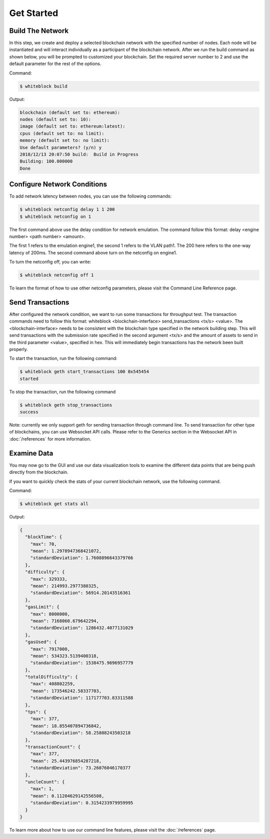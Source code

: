 ************
Get Started
************


Build The Network
=========================
In this step, we create and deploy a selected blockchain network with  the specified number of nodes. Each node will be instantiated and will interact individually as a participant of the blockchain network. After we run the build command as shown below, you will be prompted to customized your blockchain. Set the required server number to 2 and use the default parameter for the rest of the options.  

Command: 

.. code-block:: console

  $ whiteblock build 

Output: 

.. code-block:: console

  blockchain (default set to: ethereum):
  nodes (default set to: 10):
  image (default set to: ethereum:latest):
  cpus (default set to: no limit):
  memory (default set to: no limit):
  Use default parameters? (y/n) y
  2018/12/13 20:07:50 build:  Build in Progress
  Building: 100.000000
  Done







Configure Network Conditions
=============================
To add network latency between nodes, you can use the following commands: 

.. code-block:: console

  $ whiteblock netconfig delay 1 1 200
  $ whiteblock netconfig on 1


The first command above use the delay condition for network emulation. The command follow this format: delay <engine number> <path number> <amount>.

The first 1 refers to the emulation engine1, the second 1 refers to the VLAN path1. The 200 here refers to the one-way latency of 200ms. The second command above turn on the netconfig on engine1. 



To turn the netconfig off, you can write: 

.. code-block:: console

  $ whiteblock netconfig off 1


To learn the format of how to use other netconfig parameters, please visit the Command Line Reference page. 





Send Transactions
=========================
After configured the network condition, we want to run some transactions for throughput test. The transaction commands need to follow this format: whiteblock <blockchain-interface> send_transactions <tx/s> <value>. The <blockchain-interface> needs to be consistent with the blockchain type specified in the network building step. This will send transactions with the submission rate specified in the second argument <tx/s> and the amount of assets to send in the third parameter <value>, specified in hex. This will immediately begin transactions has the network been built properly. 

To start the transaction, run the following command: 

.. code-block:: console

  $ whiteblock geth start_transactions 100 0x545454
  started


To stop the transaction, run the following command

.. code-block:: console

  $ whiteblock geth stop_transactions
  success


Note: currently we only support geth for sending transaction through command line. To send transaction for other type of blockchains, you can use Websocket API calls. Please refer to the Generics section in the  Websocket API in :doc:`/references` for more information. 


Examine Data
=========================
You may now go to the GUI and use our data visualization tools to examine the different data points that are being push directly from the blockchain.

If you want to quickly check the stats of your current blockchain network, use the following command. 

Command: 

.. code-block:: console

  $ whiteblock get stats all


Output: 

.. code-block:: JSON

  {
    "blockTime": {
      "max": 70,
      "mean": 1.2978947368421072,
      "standardDeviation": 1.7608896643379766
    },
    "difficulty": {
      "max": 329333,
      "mean": 214993.2977380325,
      "standardDeviation": 56914.20143516361
    },
    "gasLimit": {
      "max": 8000000,
      "mean": 7168060.679642294,
      "standardDeviation": 1286432.4077131029
    },
    "gasUsed": {
      "max": 7917000,
      "mean": 534323.5139400318,
      "standardDeviation": 1538475.9696957779
    },
    "totalDifficulty": {
      "max": 408802259,
      "mean": 173546242.58337703,
      "standardDeviation": 117177703.83311588
    },
    "tps": {
      "max": 377,
      "mean": 18.855407894736842,
      "standardDeviation": 58.25808243503218
    },
    "transactionCount": {
      "max": 377,
      "mean": 25.443976854287218,
      "standardDeviation": 73.26076046170377
    },
    "uncleCount": {
      "max": 1,
      "mean": 0.11204629142556508,
      "standardDeviation": 0.3154233979959995
    }
  }


To learn more about how to use our command line features, please visit the :doc:`/references` page. 
